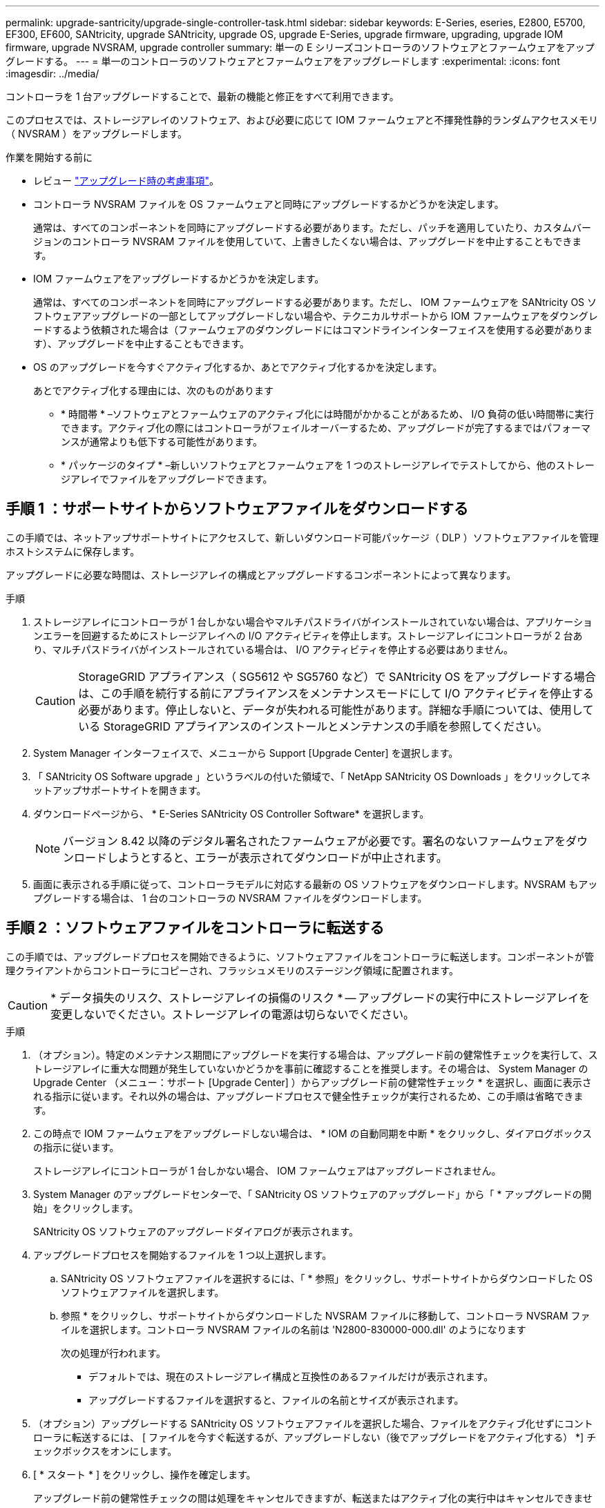 ---
permalink: upgrade-santricity/upgrade-single-controller-task.html 
sidebar: sidebar 
keywords: E-Series, eseries, E2800, E5700, EF300, EF600, SANtricity, upgrade SANtricity, upgrade OS, upgrade E-Series, upgrade firmware, upgrading, upgrade IOM firmware, upgrade NVSRAM, upgrade controller 
summary: 単一の E シリーズコントローラのソフトウェアとファームウェアをアップグレードする。 
---
= 単一のコントローラのソフトウェアとファームウェアをアップグレードします
:experimental: 
:icons: font
:imagesdir: ../media/


[role="lead"]
コントローラを 1 台アップグレードすることで、最新の機能と修正をすべて利用できます。

このプロセスでは、ストレージアレイのソフトウェア、および必要に応じて IOM ファームウェアと不揮発性静的ランダムアクセスメモリ（ NVSRAM ）をアップグレードします。

.作業を開始する前に
* レビュー link:overview-upgrade-consider-task.html["アップグレード時の考慮事項"]。
* コントローラ NVSRAM ファイルを OS ファームウェアと同時にアップグレードするかどうかを決定します。
+
通常は、すべてのコンポーネントを同時にアップグレードする必要があります。ただし、パッチを適用していたり、カスタムバージョンのコントローラ NVSRAM ファイルを使用していて、上書きしたくない場合は、アップグレードを中止することもできます。

* IOM ファームウェアをアップグレードするかどうかを決定します。
+
通常は、すべてのコンポーネントを同時にアップグレードする必要があります。ただし、 IOM ファームウェアを SANtricity OS ソフトウェアアップグレードの一部としてアップグレードしない場合や、テクニカルサポートから IOM ファームウェアをダウングレードするよう依頼された場合は（ファームウェアのダウングレードにはコマンドラインインターフェイスを使用する必要があります）、アップグレードを中止することもできます。

* OS のアップグレードを今すぐアクティブ化するか、あとでアクティブ化するかを決定します。
+
あとでアクティブ化する理由には、次のものがあります

+
** * 時間帯 * –ソフトウェアとファームウェアのアクティブ化には時間がかかることがあるため、 I/O 負荷の低い時間帯に実行できます。アクティブ化の際にはコントローラがフェイルオーバーするため、アップグレードが完了するまではパフォーマンスが通常よりも低下する可能性があります。
** * パッケージのタイプ * –新しいソフトウェアとファームウェアを 1 つのストレージアレイでテストしてから、他のストレージアレイでファイルをアップグレードできます。






== 手順 1 ：サポートサイトからソフトウェアファイルをダウンロードする

この手順では、ネットアップサポートサイトにアクセスして、新しいダウンロード可能パッケージ（ DLP ）ソフトウェアファイルを管理ホストシステムに保存します。

アップグレードに必要な時間は、ストレージアレイの構成とアップグレードするコンポーネントによって異なります。

.手順
. ストレージアレイにコントローラが 1 台しかない場合やマルチパスドライバがインストールされていない場合は、アプリケーションエラーを回避するためにストレージアレイへの I/O アクティビティを停止します。ストレージアレイにコントローラが 2 台あり、マルチパスドライバがインストールされている場合は、 I/O アクティビティを停止する必要はありません。
+

CAUTION: StorageGRID アプライアンス（ SG5612 や SG5760 など）で SANtricity OS をアップグレードする場合は、この手順を続行する前にアプライアンスをメンテナンスモードにして I/O アクティビティを停止する必要があります。停止しないと、データが失われる可能性があります。詳細な手順については、使用している StorageGRID アプライアンスのインストールとメンテナンスの手順を参照してください。

. System Manager インターフェイスで、メニューから Support [Upgrade Center] を選択します。
. 「 SANtricity OS Software upgrade 」というラベルの付いた領域で、「 NetApp SANtricity OS Downloads 」をクリックしてネットアップサポートサイトを開きます。
. ダウンロードページから、 * E-Series SANtricity OS Controller Software* を選択します。
+

NOTE: バージョン 8.42 以降のデジタル署名されたファームウェアが必要です。署名のないファームウェアをダウンロードしようとすると、エラーが表示されてダウンロードが中止されます。

. 画面に表示される手順に従って、コントローラモデルに対応する最新の OS ソフトウェアをダウンロードします。NVSRAM もアップグレードする場合は、 1 台のコントローラの NVSRAM ファイルをダウンロードします。




== 手順 2 ：ソフトウェアファイルをコントローラに転送する

この手順では、アップグレードプロセスを開始できるように、ソフトウェアファイルをコントローラに転送します。コンポーネントが管理クライアントからコントローラにコピーされ、フラッシュメモリのステージング領域に配置されます。


CAUTION: * データ損失のリスク、ストレージアレイの損傷のリスク * -- アップグレードの実行中にストレージアレイを変更しないでください。ストレージアレイの電源は切らないでください。

.手順
. （オプション）。特定のメンテナンス期間にアップグレードを実行する場合は、アップグレード前の健常性チェックを実行して、ストレージアレイに重大な問題が発生していないかどうかを事前に確認することを推奨します。その場合は、 System Manager の Upgrade Center （メニュー：サポート [Upgrade Center] ）からアップグレード前の健常性チェック * を選択し、画面に表示される指示に従います。それ以外の場合は、アップグレードプロセスで健全性チェックが実行されるため、この手順は省略できます。
. この時点で IOM ファームウェアをアップグレードしない場合は、 * IOM の自動同期を中断 * をクリックし、ダイアログボックスの指示に従います。
+
ストレージアレイにコントローラが 1 台しかない場合、 IOM ファームウェアはアップグレードされません。

. System Manager のアップグレードセンターで、「 SANtricity OS ソフトウェアのアップグレード」から「 * アップグレードの開始」をクリックします。
+
SANtricity OS ソフトウェアのアップグレードダイアログが表示されます。

. アップグレードプロセスを開始するファイルを 1 つ以上選択します。
+
.. SANtricity OS ソフトウェアファイルを選択するには、「 * 参照」をクリックし、サポートサイトからダウンロードした OS ソフトウェアファイルを選択します。
.. 参照 * をクリックし、サポートサイトからダウンロードした NVSRAM ファイルに移動して、コントローラ NVSRAM ファイルを選択します。コントローラ NVSRAM ファイルの名前は 'N2800-830000-000.dll' のようになります


+
次の処理が行われます。

+
** デフォルトでは、現在のストレージアレイ構成と互換性のあるファイルだけが表示されます。
** アップグレードするファイルを選択すると、ファイルの名前とサイズが表示されます。


. （オプション）アップグレードする SANtricity OS ソフトウェアファイルを選択した場合、ファイルをアクティブ化せずにコントローラに転送するには、 [ ファイルを今すぐ転送するが、アップグレードしない（後でアップグレードをアクティブ化する） *] チェックボックスをオンにします。
. [ * スタート * ] をクリックし、操作を確定します。
+
アップグレード前の健常性チェックの間は処理をキャンセルできますが、転送またはアクティブ化の実行中はキャンセルできません。

. （オプション）アップグレードされた内容のリストを表示するには、 * ログの保存 * をクリックします。
+
ブラウザの Downloads フォルダに、「 drive upgrade_log-timestamp.txt 」という名前でファイルが保存されます。



ソフトウェアファイルをすでにアクティブ化している場合は、に進みます <<Step 4: Complete software and firmware upgrade>>; それ以外の場合は、に進みます <<Step 3: Activate software files>>。



== 手順 3 ：ソフトウェアファイルをアクティブ化する

この手順は、ソフトウェアまたはファームウェアが転送済みでアクティブ化されていない場合にのみ実行します。この状態を確認するには、 System Manager のホームページまたはアップグレードセンターのページの通知領域で通知を探します。

アクティブ化処理を実行すると、現在のソフトウェアとファームウェアが新しいソフトウェアとファームウェアに置き換えられます。起動後にアクティブ化プロセスを停止することはできません。

.手順
. System Manager インターフェイスで、メニューから Support [Upgrade Center] を選択します。
. 「 SANtricity OS ソフトウェアのアップグレード」というラベルの付いた領域で、 * アクティブ化 * をクリックし、操作を実行することを確認します。
. （オプション）アップグレードされた内容のリストを表示するには、 * ログの保存 * をクリックします。
+
ブラウザの Downloads フォルダに、「 drive upgrade_log-timestamp.txt 」という名前でファイルが保存されます。





== 手順 4 ：ソフトウェアとファームウェアのアップグレードを完了する

Software and Firmware Inventory （ソフトウェアとファームウェアのインベントリ）ダイアログボックスでバージョンを確認して、ソフトウェアとファームウェアのアップグレードを完了します。

.作業を開始する前に
* ソフトウェアまたはファームウェアをアクティブ化しておく必要があります。


.手順
. System Manager の Hardware ページにすべてのコンポーネントが表示されていることを確認します。
. [Software and Firmware Inventory] ダイアログボックスをチェックして、新しいソフトウェアとファームウェアのバージョンを確認します（ [Menu] ： [Upgrade Center] を選択し、 [* Software and Firmware Inventory] のリンクをクリックします）。
. コントローラ NVSRAM をアップグレードした場合、既存の NVSRAM に適用されていたカスタム設定はアクティブ化のプロセスで失われます。カスタム設定については、アクティブ化のプロセスの完了後に NVSRAM に再度適用する必要があります。
. 手順のアップグレード中に次のいずれかのエラーが発生した場合は、推奨される対処方法を実行してください。
+
|===
| ファームウェアのダウンロードエラー | 対処方法 


 a| 
割り当てられたドライブで障害が発生し
 a| 
エラーの理由の 1 つとして、ドライブに適切な署名がない可能性があります。該当するドライブが認定済みのドライブであることを確認します。詳細については、テクニカルサポートにお問い合わせください。

ドライブを交換する場合は、交換用ドライブの容量が交換する障害ドライブと同じかそれよりも大きいことを確認してください。

障害が発生したドライブの交換は、ストレージアレイで I/O を受信中に実行できます



 a| 
ストレージアレイをチェックしてください
 a| 
** 各コントローラに IP アドレスが割り当てられていることを確認します。
** コントローラに接続されているすべてのケーブルが破損していないことを確認します。
** すべてのケーブルがしっかりと接続されていることを確認します。




 a| 
統合ホットスペアドライブ
 a| 
ファームウェアをアップグレードする前に、このエラーを修正する必要があります。System Manager を起動し、 Recovery Guru を使用して問題を解決します。



 a| 
不完全なボリュームグループです
 a| 
1 つ以上のボリュームグループまたはディスクプールが不完全な場合は、ファームウェアをアップグレードする前に、このエラーを修正する必要があります。System Manager を起動し、 Recovery Guru を使用して問題を解決します。



 a| 
すべてのボリュームグループで実行中の排他的処理（バックグラウンドメディア / パリティスキャン以外）
 a| 
1 つ以上の排他的な処理を実行中の場合は、その処理を完了してからファームウェアをアップグレードする必要があります。System Manager で処理の進捗状況を監視します。



 a| 
ボリュームが見つからない
 a| 
ファームウェアをアップグレードする前に、ボリュームが見つからない状態を修正する必要があります。System Manager を起動し、 Recovery Guru を使用して問題を解決します。



 a| 
いずれかのコントローラの状態が最適以外である必要があります
 a| 
いずれかのストレージアレイコントローラを確認する必要があります。ファームウェアをアップグレードする前に、この状態を修正する必要があります。System Manager を起動し、 Recovery Guru を使用して問題を解決します。



 a| 
コントローラオブジェクトグラフ間でストレージパーティション情報が一致しません
 a| 
コントローラ上のデータの検証中にエラーが発生しました。この問題を解決するには、テクニカルサポートにお問い合わせください。



 a| 
SPM の検証でデータベースコントローラのチェックが失敗する
 a| 
コントローラでストレージパーティションマッピングデータベースのエラーが発生しました。この問題を解決するには、テクニカルサポートにお問い合わせください。



 a| 
構成データベースの検証（ストレージアレイのコントローラのバージョンでサポートされている場合）
 a| 
コントローラで構成データベースのエラーが発生しました。この問題を解決するには、テクニカルサポートにお問い合わせください。



 a| 
MEL 関連のチェック
 a| 
この問題を解決するには、テクニカルサポートにお問い合わせください。



 a| 
過去 7 日間に 10 個を超える DDE 情報または重大 MEL イベントが報告されました
 a| 
この問題を解決するには、テクニカルサポートにお問い合わせください。



 a| 
2 個を超えるページ 2C 重大 MEL イベントが過去 7 日以内に報告されました
 a| 
この問題を解決するには、テクニカルサポートにお問い合わせください。



 a| 
2 個を超えるデグレードドライブチャネル重大 MEL イベントが過去 7 日以内に報告されました
 a| 
この問題を解決するには、テクニカルサポートにお問い合わせください。



 a| 
過去 7 日間に 4 個を超える重大 MEL エントリが生成されます
 a| 
この問題を解決するには、テクニカルサポートにお問い合わせください。

|===


これでコントローラソフトウェアのアップグレードは完了です。通常の運用を再開することができます。
